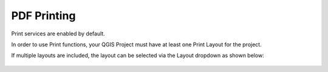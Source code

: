 PDF Printing
=========

Print services are enabled by default.

In order to use Print functions, your QGIS Project must have at least one Print Layout for the project.

If multiple layouts are included, the layout can be selected via the Layout dropdown as shown below:

   .. image:: images/qwc_print.png




